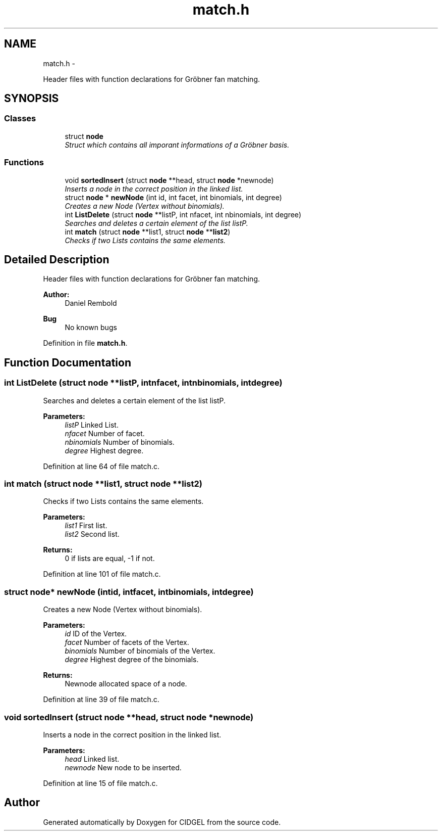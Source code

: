 .TH "match.h" 3 "Thu Jul 31 2014" "Version 1.0" "CIDGEL" \" -*- nroff -*-
.ad l
.nh
.SH NAME
match.h \- 
.PP
Header files with function declarations for Gröbner fan matching\&.  

.SH SYNOPSIS
.br
.PP
.SS "Classes"

.in +1c
.ti -1c
.RI "struct \fBnode\fP"
.br
.RI "\fIStruct which contains all imporant informations of a Gröbner basis\&. \fP"
.in -1c
.SS "Functions"

.in +1c
.ti -1c
.RI "void \fBsortedInsert\fP (struct \fBnode\fP **head, struct \fBnode\fP *newnode)"
.br
.RI "\fIInserts a node in the correct position in the linked list\&. \fP"
.ti -1c
.RI "struct \fBnode\fP * \fBnewNode\fP (int id, int facet, int binomials, int degree)"
.br
.RI "\fICreates a new Node (Vertex without binomials)\&. \fP"
.ti -1c
.RI "int \fBListDelete\fP (struct \fBnode\fP **listP, int nfacet, int nbinomials, int degree)"
.br
.RI "\fISearches and deletes a certain element of the list listP\&. \fP"
.ti -1c
.RI "int \fBmatch\fP (struct \fBnode\fP **list1, struct \fBnode\fP **\fBlist2\fP)"
.br
.RI "\fIChecks if two Lists contains the same elements\&. \fP"
.in -1c
.SH "Detailed Description"
.PP 
Header files with function declarations for Gröbner fan matching\&. 


.PP
\fBAuthor:\fP
.RS 4
Daniel Rembold 
.RE
.PP
\fBBug\fP
.RS 4
No known bugs
.RE
.PP

.PP
Definition in file \fBmatch\&.h\fP\&.
.SH "Function Documentation"
.PP 
.SS "int ListDelete (struct \fBnode\fP **listP, intnfacet, intnbinomials, intdegree)"

.PP
Searches and deletes a certain element of the list listP\&. 
.PP
\fBParameters:\fP
.RS 4
\fIlistP\fP Linked List\&. 
.br
\fInfacet\fP Number of facet\&. 
.br
\fInbinomials\fP Number of binomials\&. 
.br
\fIdegree\fP Highest degree\&. 
.RE
.PP

.PP
Definition at line 64 of file match\&.c\&.
.SS "int match (struct \fBnode\fP **list1, struct \fBnode\fP **list2)"

.PP
Checks if two Lists contains the same elements\&. 
.PP
\fBParameters:\fP
.RS 4
\fIlist1\fP First list\&. 
.br
\fIlist2\fP Second list\&. 
.RE
.PP
\fBReturns:\fP
.RS 4
0 if lists are equal, -1 if not\&. 
.RE
.PP

.PP
Definition at line 101 of file match\&.c\&.
.SS "struct \fBnode\fP* newNode (intid, intfacet, intbinomials, intdegree)"

.PP
Creates a new Node (Vertex without binomials)\&. 
.PP
\fBParameters:\fP
.RS 4
\fIid\fP ID of the Vertex\&. 
.br
\fIfacet\fP Number of facets of the Vertex\&. 
.br
\fIbinomials\fP Number of binomials of the Vertex\&. 
.br
\fIdegree\fP Highest degree of the binomials\&. 
.RE
.PP
\fBReturns:\fP
.RS 4
Newnode allocated space of a node\&. 
.RE
.PP

.PP
Definition at line 39 of file match\&.c\&.
.SS "void sortedInsert (struct \fBnode\fP **head, struct \fBnode\fP *newnode)"

.PP
Inserts a node in the correct position in the linked list\&. 
.PP
\fBParameters:\fP
.RS 4
\fIhead\fP Linked list\&. 
.br
\fInewnode\fP New node to be inserted\&. 
.RE
.PP

.PP
Definition at line 15 of file match\&.c\&.
.SH "Author"
.PP 
Generated automatically by Doxygen for CIDGEL from the source code\&.
